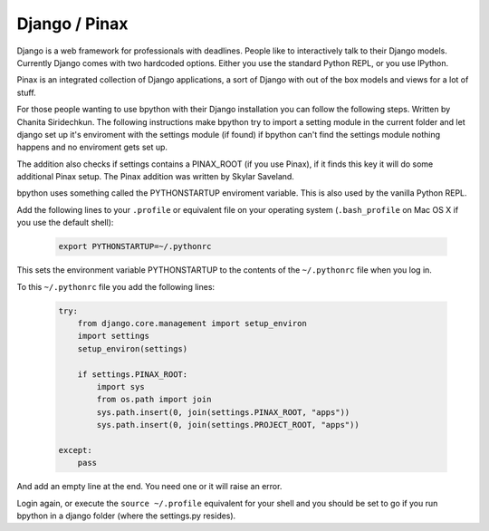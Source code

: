 .. _django:

Django / Pinax
==============
Django is a web framework for professionals with deadlines. People like to
interactively talk to their Django models. Currently Django comes with two
hardcoded options. Either you use the standard Python REPL, or you use IPython.

Pinax is an integrated collection of Django applications, a sort of Django with
out of the box models and views for a lot of stuff.

For those people wanting to use bpython with their Django installation you can
follow the following steps. Written by Chanita Siridechkun. The following
instructions make bpython try to import a setting module in the current folder
and let django set up it's enviroment with the settings module (if found) if
bpython can't find the settings module nothing happens and no enviroment gets
set up.

The addition also checks if settings contains a PINAX_ROOT (if you use Pinax),
if it finds this key it will do some additional Pinax setup. The Pinax addition
was written by Skylar Saveland.

bpython uses something called the PYTHONSTARTUP enviroment variable. This is
also used by the vanilla Python REPL.

Add the following lines to your ``.profile`` or equivalent file on your operating
system (``.bash_profile`` on Mac OS X if you use the default shell):

  .. code-block:: text

     export PYTHONSTARTUP=~/.pythonrc

This sets the environment variable PYTHONSTARTUP to the contents of the
``~/.pythonrc`` file when you log in.

To this ``~/.pythonrc`` file you add the following lines:

  .. code-block:: python

    try:
        from django.core.management import setup_environ
        import settings
        setup_environ(settings)

        if settings.PINAX_ROOT:
            import sys
            from os.path import join
            sys.path.insert(0, join(settings.PINAX_ROOT, "apps"))
            sys.path.insert(0, join(settings.PROJECT_ROOT, "apps"))

    except:
        pass


And add an empty line at the end. You need one or it will raise an error.

Login again, or execute the ``source ~/.profile`` equivalent for your shell
and you should be set to go if
you run bpython in a django folder (where the settings.py resides).
